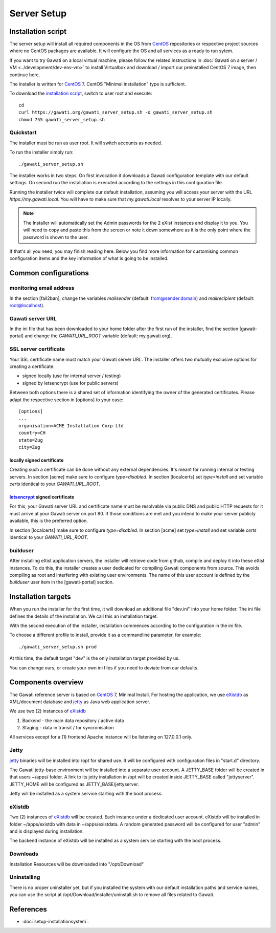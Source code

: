 Server Setup
############

Installation script
*******************

The server setup will install all required components in the OS from `CentOS`_
repositories or respective project sources where no CentOS packages are available.
It will configure the OS and all services as a ready to run sytem.

If you want to try Gawati on a local virtual machine, please follow the related
instructions in :doc:`Gawati on a server / VM <../development/dev-env-vm>` to
install Virtualbox and download / import our preinstalled CentOS 7 image, then
continue here.

The installer is written for `CentOS`_ 7. CentOS "Minimal installation" type
is sufficient.

To download the `installation script`_, switch to user root and execute::

 cd
 curl https://gawati.org/gawati_server_setup.sh -o gawati_server_setup.sh
 chmod 755 gawati_server_setup.sh

Quickstart
==========

The installer must be run as user root. It will switch accounts as needed.

To run the installer simply run::

 ./gawati_server_setup.sh

The installer works in two steps. On first invocation it downloads a Gawati
configuration template with our default settings. On second run the
installation is executed according to the settings in this configuration file.

Running the installer twice will complete our default installation, assuming you
will access your server with the URL *https://my.gawati.local*. You will have to
make sure that *my.gawati.local* resolves to your server IP locally.

.. note::
   The Installer will automatically set the Admin passwords for the 2 eXist instances
   and display it to you. You will need to copy and paste this from the screen or note it down somewhere as it is
   the only point where the password is shown to the user.

If that's all you need, you may finish reading here. Below you find more
information for customising common configuration items and the key information
of what is going to be installed.


Common configurations
*********************

monitoring email address
========================

In the section [fail2ban], change the variables *mailsender* (default:
from@sender.domain) and *mailrecipient* (default: root@localhost).

Gawati server URL
=================

In the ini file that has been downloaded to your home folder after the first run
of the installer, find the section [gawati-portal] and change the
*GAWATI_URL_ROOT* variable (default: my.gawati.org).

SSL server certificate
=======================

Your SSL certificate name must match your Gawati server URL. The installer offers
two mutually exclusive options for creating a certificate.

- signed locally (use for internal server / testing)
- signed by letsencrypt (use for public servers)

Between both options there is a shared set of information identifying the owner
of the generated certificates. Please adapt the respective section in [options]
to your case::

  [options]
  ...
  organisation=ACME Installation Corp Ltd
  country=CH
  state=Zug
  city=Zug

locally signed certificate
--------------------------

Creating such a certificate can be done without any external dependencies. It's
meant for running internal or testing servers.
In section [acme] make sure to configure *type=disabled*. In section [localcerts]
set *type=install* and set variable *certs* identical to your *GAWATI_URL_ROOT*.

`letsencrypt`_ signed certificate
---------------------------------

For this, your Gawati server URL and certificate name must be resolvable via public
DNS and public HTTP requests for it must arrive at your Gawati server on port 80.
If those conditions are met and you intend to make your server publicly available,
this is the preferred option.

In section [localcerts] make sure to configure *type=disabled*. In section [acme]
set *type=install* and set variable *certs* identical to your *GAWATI_URL_ROOT*.

builduser
=========

After installing eXist application servers, the installer will retrieve code
from github, compile and deploy it into these eXist instances. To do this, the
installer creates a user dedicated for compiling Gawati components from source.
This avoids compiling as root and interfering with existing user environments.
The name of this user account is defined by the *builduser* user item in the
[gawati-portal] section.


Installation targets
********************

When you run the installer for the first time, it will download an additional
file "dev.ini" into your home folder. The ini file defines the details of the
installation. We call this an installation target.

With the second execution of the installer, installation commences according to
the configuration in the ini file.

To choose a different profile to install, provide it as a commandline parameter,
for example::

 ./gawati_server_setup.sh prod

At this time, the default target "dev" is the only installation target provided by us.

You can change ours, or create your own ini files if you need to deviate from our defaults.

Components overview
*******************

The Gawati reference server is based on `CentOS`_ 7, Minimal Install.
For hosting the application, we use `eXistdb`_ as XML/document database and
`jetty`_ as Java web application server.

We use two (2) instances of `eXistdb`_

#. Backend - the main data repository / active data
#. Staging - data in transit / for syncronisation

All services except for a (1) frontend Apache instance will be listening on
127.0.0.1 only.

Jetty
=====

`jetty`_ binaries will be installed into /opt for shared use. It will be
configured with configuration files in "start.d" directory.

The Gawati jetty-base environment will be installed into a separate user account.
A JETTY_BASE folder will be created in that users ~/apps/ folder.
A link to its jetty installation in /opt will be created inside JETTY_BASE called
"jettyserver". JETTY_HOME will be configured as JETTY_BASE/jettyserver.

Jetty will be installed as a system service starting with the boot process.

eXistdb
=======

Two (2) instances of `eXistdb`_ will be created. Each instance under a dedicated
user account. eXistdb will be installed in folder ~/apps/existdb with data in
~/apps/existdata. A random generated password will be configured for user "admin"
and is displayed during installation.

The backend instance of eXistdb will be installed as a system service starting
with the boot process.

Downloads
=========

Installation Resources will be downloaded into "/opt/Download"

Uninstalling
============

There is no proper uninstaller yet, but if you installed the system with our
default installation paths and service names, you can use the script at
/opt/Download/installer/uninstall.sh to remove all files related to Gawati.

References
**********

- :doc:`setup-installationsystem`.


.. _CentOS: https://www.centos.org
.. _letsencrypt: https://letsencrypt.org
.. _eXistdb: http://www.exist-db.org
.. _installation script: https://raw.githubusercontent.com/gawati/setup-scripts/master/gawati/gawati_server_setup.sh
.. _jetty: http://www.eclipse.org/jetty/
